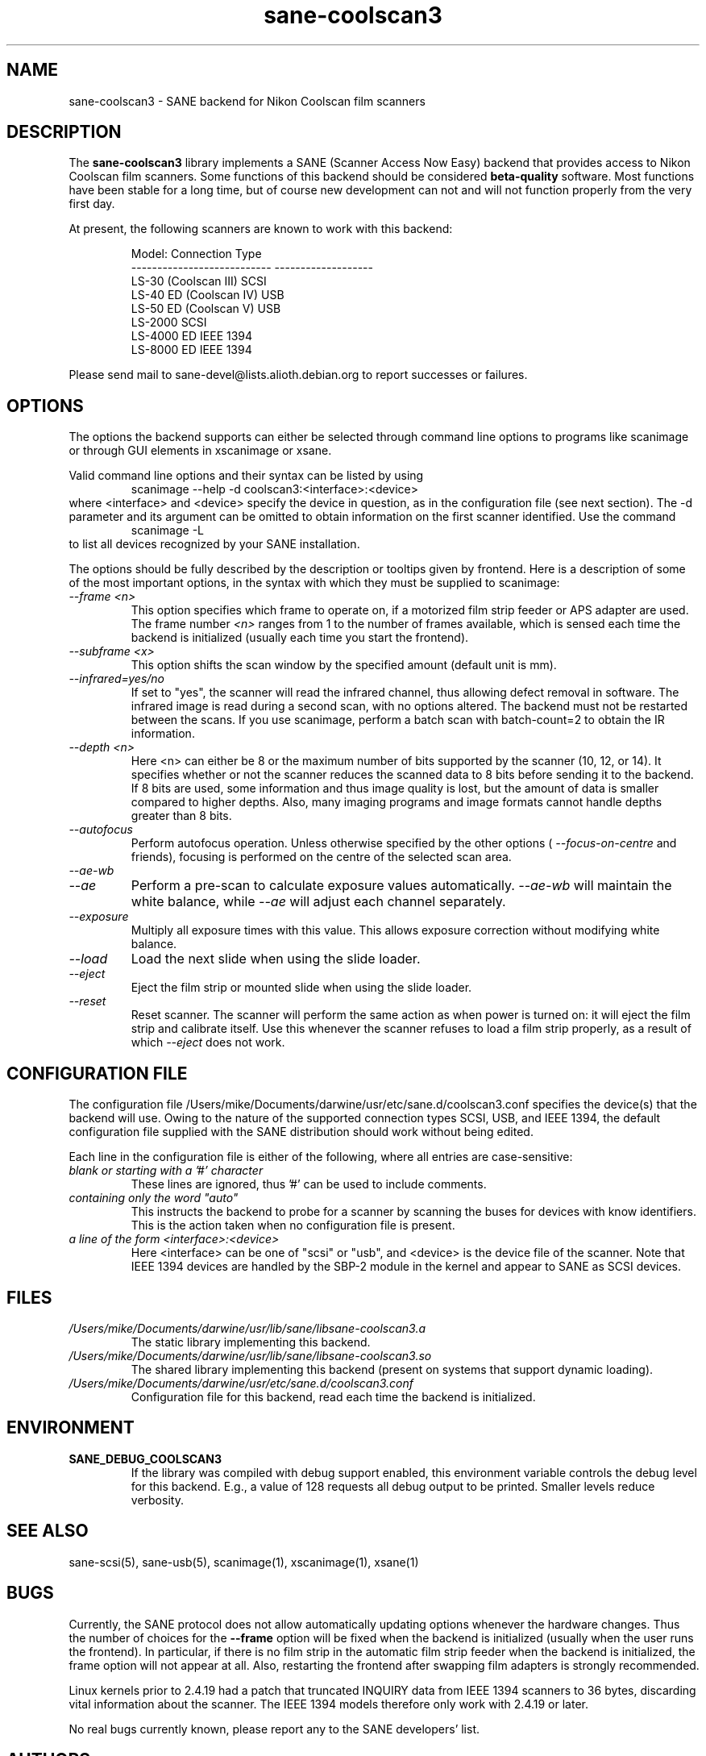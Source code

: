 .TH sane\-coolscan3 5 "11 Jul 2008"  "" "SANE Scanner Access Now Easy"
.IX sane\-coolscan3
.SH NAME
sane\-coolscan3 \- SANE backend for Nikon Coolscan film scanners
.SH DESCRIPTION
The
.B sane\-coolscan3
library implements a SANE (Scanner Access Now Easy) backend that
provides access to Nikon Coolscan film scanners.  Some functions of this 
backend should be considered 
.B beta-quality
software. Most functions have been stable for a long time, but of 
course new development can not and will not function properly from 
the very first day.

.PP
At present, the following scanners are known to work with this backend:
.PP
.RS
.ft CR
.nf
Model:                       Connection Type
---------------------------  -------------------
LS-30 (Coolscan III)         SCSI
LS-40 ED (Coolscan IV)       USB
LS-50 ED (Coolscan V)        USB
LS-2000                      SCSI
LS-4000 ED                   IEEE 1394
LS-8000 ED                   IEEE 1394
.fi
.ft R
.RE

Please send mail to sane-devel@lists.alioth.debian.org to report successes 
or failures.

.SH OPTIONS
The options the backend supports can either be selected through command line 
options to programs like scanimage or through GUI elements in xscanimage or xsane.

Valid command line options and their syntax can be listed by using 
.RS
scanimage \-\-help \-d coolscan3:<interface>:<device>
.RE
where <interface> and <device> specify the device in question, as in the
configuration file (see next section). The \-d parameter and its argument
can be omitted to obtain information on the first scanner identified. Use
the command 
.RS
scanimage \-L
.RE
to list all devices recognized by your SANE installation.

The options should be fully described by the description or tooltips given by 
frontend. Here is a description of some of the most important options, in the
syntax with which they must be supplied to scanimage:
.TP
.I \-\-frame <n>
This option specifies which frame to operate on, if a motorized film strip
feeder or APS adapter are used. The frame number
.I <n>
ranges from 1 to the number of frames available, which is sensed each time
the backend is initialized (usually each time you start the frontend).
.TP
.I \-\-subframe <x>
This option shifts the scan window by the specified amount (default
unit is mm).
.TP
.I \-\-infrared=yes/no
If set to "yes", the scanner will read the infrared channel, thus allowing
defect removal in software. The infrared image is read during a second scan,
with no options altered. The backend must not be restarted between the scans. 
If you use scanimage, perform a batch scan with batch\-count=2 to obtain the
IR information.
.TP
.I \-\-depth <n>
Here <n> can either be 8 or the maximum number of bits supported by the
scanner (10, 12, or 14). It specifies whether or not the scanner reduces
the scanned data to 8 bits before sending it to the backend. If 8 bits are
used, some information and thus image quality is lost, but the amount of data
is smaller compared to higher depths. Also, many imaging programs and image
formats cannot handle depths greater than 8 bits.
.TP
.I \-\-autofocus
Perform autofocus operation. Unless otherwise specified by the other options (
.I \-\-focus\-on\-centre
and friends), focusing is performed on the centre of the selected scan area.
.TP
.I \-\-ae\-wb
.TP
.I \-\-ae
Perform a pre-scan to calculate exposure values automatically.
.I \-\-ae\-wb
will maintain the white balance, while
.I \-\-ae
will adjust each channel separately.
.TP
.I \-\-exposure
Multiply all exposure times with this value. This allows exposure
correction without modifying white balance.
.TP
.I \-\-load
Load the next slide when using the slide loader.
.TP
.I \-\-eject
Eject the film strip or mounted slide when using the slide loader.
.TP
.I \-\-reset
Reset scanner. The scanner will perform the same action as when power is
turned on: it will eject the film strip and calibrate itself. Use this
whenever the scanner refuses to load a film strip properly, as a result of
which 
.I \-\-eject
does not work.

.SH CONFIGURATION FILE
The configuration file /Users/mike/Documents/darwine/usr/etc/sane.d/coolscan3.conf specifies the device(s)
that the backend will use. Owing to the nature of the supported connection
types SCSI, USB, and IEEE 1394, the default configuration file supplied with
the SANE distribution should work without being edited.

Each line in the configuration file is either of the following, where all
entries are case-sensitive:
.TP
.I blank or starting with a '#' character
These lines are ignored, thus '#' can be used to include comments.
.TP
.I containing only the word """auto"""
This instructs the backend to probe for a scanner by scanning the buses for 
devices with know identifiers. This is the action taken when no
configuration file is present.
.TP
.I a line of the form <interface>:<device>
Here <interface> can be one of "scsi" or "usb", and <device> is the device
file of the scanner. Note that IEEE 1394 devices are handled by the SBP-2
module in the kernel and appear to SANE as SCSI devices.

.SH FILES
.TP
.I /Users/mike/Documents/darwine/usr/lib/sane/libsane\-coolscan3.a
The static library implementing this backend.
.TP
.I /Users/mike/Documents/darwine/usr/lib/sane/libsane\-coolscan3.so
The shared library implementing this backend (present on systems that
support dynamic loading).
.TP
.I /Users/mike/Documents/darwine/usr/etc/sane.d/coolscan3.conf
Configuration file for this backend, read each time the backend is
initialized.

.SH ENVIRONMENT
.TP
.B SANE_DEBUG_COOLSCAN3
If the library was compiled with debug support enabled, this
environment variable controls the debug level for this backend.  E.g.,
a value of 128 requests all debug output to be printed.  Smaller
levels reduce verbosity.

.SH "SEE ALSO"
sane\-scsi(5), sane\-usb(5), scanimage(1), xscanimage(1), xsane(1)

.SH BUGS
Currently, the SANE protocol does not allow automatically updating options
whenever the hardware changes. Thus the number of choices for the
.B \-\-frame
option will be fixed when the backend is initialized (usually when the user
runs the frontend). In particular, if there is no film strip in the
automatic film strip feeder when the backend is initialized, the frame option
will not appear at all. Also, restarting the frontend after swapping film
adapters is strongly recommended.

Linux kernels prior to 2.4.19 had a patch that truncated INQUIRY data
from IEEE 1394 scanners to 36 bytes, discarding vital information
about the scanner. The IEEE 1394 models therefore only work with
2.4.19 or later.

No real bugs currently known, please report any to the SANE developers' list.

.SH AUTHORS
coolscan3 written by A. Zummo (a.zummo@towertech.it), based heavily on
coolscan2 written by Andr\['a]s Major (andras@users.sourceforge.net). 


